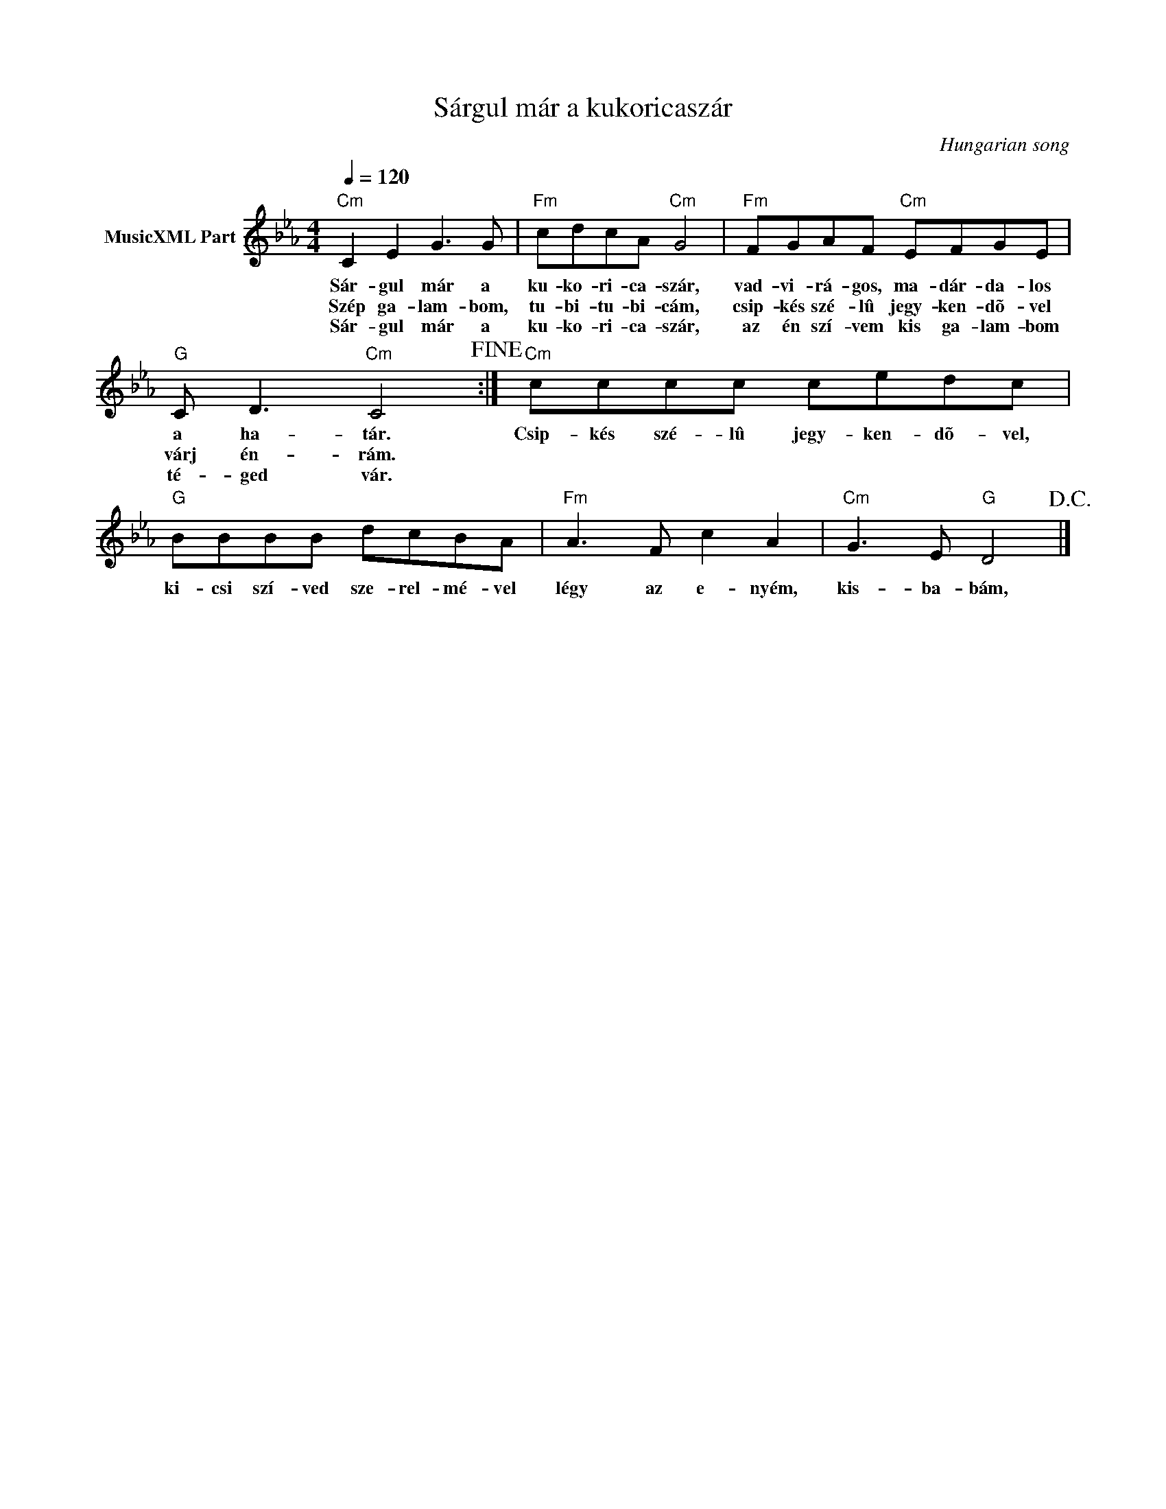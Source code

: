 X:1
T:Sárgul már a kukoricaszár
T: 
C:Hungarian song
Z:Public Domain
L:1/8
Q:1/4=120
M:4/4
K:Cmin
V:1 treble nm="MusicXML Part"
%%MIDI program 0
V:1
"Cm" C2 E2 G3 G |"Fm" cdcA"Cm" G4 |"Fm" FGAF"Cm" EFGE |"G" C D3"Cm" C4!fine! :|"Cm" cccc cedc | %5
w: Sár- gul már a|ku- ko- ri- ca- szár,|vad- vi- rá- gos, ma- dár- da- los|a ha- tár.|Csip- kés szé- lû jegy- ken- dõ- vel,|
w: Szép ga- lam- bom,|tu- bi- tu- bi- cám,|csip- kés szé- lû jegy- ken- dõ- vel|várj én- rám.||
w: Sár- gul már a|ku- ko- ri- ca- szár,|az én szí- vem kis ga- lam- bom|té- ged vár.||
"G" BBBB dcBA |"Fm" A3 F c2 A2 |"Cm" G3 E"G" D4!D.C.! |] %8
w: ki- csi szí- ved sze- rel- mé- vel|légy az e- nyém,|kis- ba- bám,|
w: |||
w: |||

